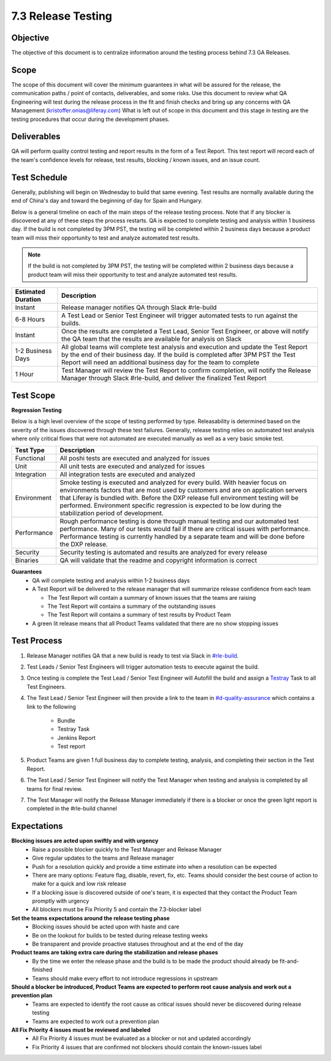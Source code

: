 ===================
7.3 Release Testing
===================

Objective
---------
The objective of this document is to centralize information around the testing process behind 7.3 GA Releases. 

Scope
-----
The scope of this document will cover the minimum guarantees in what will be assured for the release, the communication paths / point of contacts, deliverables, and some risks. Use this document to review what QA Engineering will test during the release process in the fit and finish checks and bring up any concerns with QA Management (kristoffer.onias@liferay.com) What is left out of scope in this document and this stage in testing are the testing procedures that occur during the development phases.

Deliverables
------------
QA will perform quality control testing and report results in the form of a Test Report. This test report will record each of the team's confidence levels for release, test results, blocking / known issues, and an issue count.

Test Schedule
-------------
Generally, publishing will begin on Wednesday to build that same evening. Test results are normally available during the end of China's day and toward the beginning of day for Spain and Hungary. 

Below is a general timeline on each of the main steps of the release testing process. Note that if any blocker is discovered at any of these steps the process restarts. QA is expected to complete testing and analysis within 1 business day. If the build is not completed by 3PM PST, the testing will be completed within 2 business days because a product team will miss their opportunity to test and analyze automated test results.

.. note::
  If the build is not completed by 3PM PST, the testing will be completed within 2 business days because a product team will miss their opportunity to test and analyze automated test results.

+--------------------+--------------------------------------------------------------------------------------------------------------------------------------------------------------------+
| Estimated Duration | Description                                                                                                                                                        |
+====================+====================================================================================================================================================================+
| Instant            | Release manager notifies QA through Slack #rle-build                                                                                                               |
+--------------------+--------------------------------------------------------------------------------------------------------------------------------------------------------------------+
| 6-8 Hours          | A Test Lead or Senior Test Engineer will trigger automated tests to run against the builds.                                                                        |
+--------------------+--------------------------------------------------------------------------------------------------------------------------------------------------------------------+
| Instant            | Once the results are completed a Test Lead, Senior Test Engineer, or above will notify the QA team that the results are available for analysis on Slack            |
+--------------------+--------------------------------------------------------------------------------------------------------------------------------------------------------------------+
| 1-2 Business Days  | All global teams will complete test analysis and execution and update the Test Report by the end of their business day.                                            |
|                    | If the build is completed after 3PM PST the Test Report will need an additional business day for the team to complete                                              |
+--------------------+--------------------------------------------------------------------------------------------------------------------------------------------------------------------+
| 1 Hour             | Test Manager will review the Test Report to confirm completion, will notify the Release Manager through Slack #rle-build, and deliver the finalized Test Report    |
+--------------------+--------------------------------------------------------------------------------------------------------------------------------------------------------------------+

Test Scope
----------
**Regression Testing**

Below is a high level overview of the scope of testing performed by type. Releasability is determined based on the severity of the issues discovered through these test failures. Generally, release testing relies on automated test analysis where only critical flows that were not automated are executed manually as well as a very basic smoke test.

+-------------+-------------------------------------------------------------------------------------------------------------------------------------------------------------------------------------------------+
| Test Type   | Description                                                                                                                                                                                     | 
+=============+=================================================================================================================================================================================================+
| Functional  | All poshi tests are executed and analyzed for issues                                                                                                                                            |
+-------------+-------------------------------------------------------------------------------------------------------------------------------------------------------------------------------------------------+
| Unit        | All unit tests are executed and analyzed for issues                                                                                                                                             |
+-------------+-------------------------------------------------------------------------------------------------------------------------------------------------------------------------------------------------+
| Integration | All integration tests are executed and analyzed                                                                                                                                                 |
+-------------+-------------------------------------------------------------------------------------------------------------------------------------------------------------------------------------------------+
| Environment | Smoke testing is executed and analyzed for every build. With heavier focus on environments factors that are most used by customers and are on application servers that Liferay is bundled with. |
|             | Before the DXP release full environment testing will be performed. Environment specific regression is expected to be low during the stabilization period of development.                        |
+-------------+-------------------------------------------------------------------------------------------------------------------------------------------------------------------------------------------------+ 
| Performance | Rough performance testing is done through manual testing and our automated test performance. Many of our tests would fail if there are critical issues with performance.                        |
|             | Performance testing is currently handled by a separate team and will be done before the DXP release.                                                                                            |
+-------------+-------------------------------------------------------------------------------------------------------------------------------------------------------------------------------------------------+
| Security    | Security testing is automated and results are analyzed for every release                                                                                                                        |
+-------------+-------------------------------------------------------------------------------------------------------------------------------------------------------------------------------------------------+
| Binaries    | QA will validate that the readme and copyright information is correct                                                                                                                           |
+-------------+-------------------------------------------------------------------------------------------------------------------------------------------------------------------------------------------------+

**Guarantees**
  * QA will complete testing and analysis within 1-2 business days
  * A Test Report will be delivered to the release manager that will summarize release confidence from each team
  
    * The Test Report will contain a summary of known issues that the teams are raising
    * The Test Report will contains a summary of the outstanding issues
    * The Test Report will contains a summary of test results by Product Team
    
  * A green lit release means that all Product Teams validated that there are no show stopping issues

Test Process
------------

#. Release Manager notifies QA that a new build is ready to test via Slack in `#rle-build`_.
#. Test Leads / Senior Test Engineers will trigger automation tests to execute against the build.
#. Once testing is complete the Test Lead / Senior Test Engineer will Autofill the build and assign a `Testray`_ Task to all Test Engineers.
#. The Test Lead / Senior Test Engineer will then provide a link to the team in `#d-quality-assurance`_ which contains a link to the following

    * Bundle
    * Testray Task
    * Jenkins Report
    * Test report
#. Product Teams are given 1 full business day to complete testing, analysis, and completing their section in the Test Report.
#. The Test Lead / Senior Test Engineer will notify the Test Manager when testing and analysis is completed by all teams for final review.
#. The Test Manager will notify the Release Manager immediately if there is a blocker or once the green light report is completed in the #rle-build channel

Expectations
------------
**Blocking issues are acted upon swiftly and with urgency**
  * Raise a possible blocker quickly to the Test Manager and Release Manager
  * Give regular updates to the teams and Release manager
  * Push for a resolution quickly and provide a time estimate into when a resolution can be expected
  * There are many options: Feature flag, disable, revert, fix, etc. Teams should consider the best course of action to make for a quick and low risk release
  * If a blocking issue is discovered outside of one's team, it is expected that they contact the Product Team promptly with urgency
  * All blockers must be Fix Priority 5 and contain the 7.3-blocker label
  
**Set the teams expectations around the release testing phase**
  * Blocking issues should be acted upon with haste and care
  * Be on the lookout for builds to be tested during release testing weeks
  * Be transparent and provide proactive statuses throughout and at the end of the day

**Product teams are taking extra care during the stabilization and release phases**
  * By the time we enter the release phase and the build is to be made the product should already be fit-and-finished
  * Teams should make every effort to not introduce regressions in upstream

**Should a blocker be introduced, Product Teams are expected to perform root cause analysis and work out a prevention plan**
  * Teams are expected to identify the root cause as critical issues should never be discovered during release testing
  * Teams are expected to work out a prevention plan

**All Fix Priority 4 issues must be reviewed and labeled**
  * All Fix Priority 4 issues must be evaluated as a blocker or not and updated accordingly
  * Fix Priority 4 issues that are confirmed not blockers should contain the known-issues label

.. Links:
.. _`#rle-build`: https://liferay.slack.com/archives/CLA7D1CNL
.. _`Testray`: http://testray.liferay.com
.. _`#d-quality-assurance`: https://liferay.slack.com/archives/CL84ZPHAT
